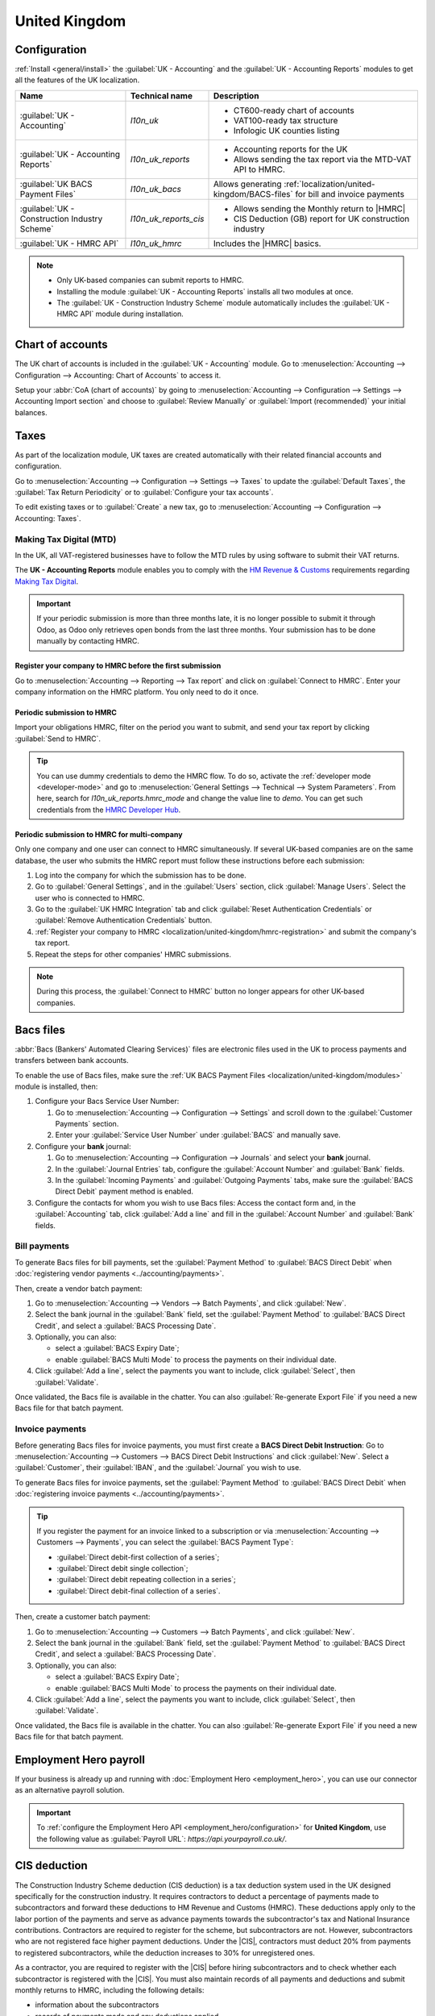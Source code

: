 ==============
United Kingdom
==============

.. _localization/united-kingdom/modules:

Configuration
=============

:ref:`Install <general/install>` the :guilabel:`UK - Accounting` and the :guilabel:`UK - Accounting
Reports` modules to get all the features of the UK localization.

.. list-table::
   :header-rows: 1

   * - Name
     - Technical name
     - Description
   * - :guilabel:`UK - Accounting`
     - `l10n_uk`
     -  - CT600-ready chart of accounts
        - VAT100-ready tax structure
        - Infologic UK counties listing
   * - :guilabel:`UK - Accounting Reports`
     - `l10n_uk_reports`
     -  - Accounting reports for the UK
        - Allows sending the tax report via the MTD-VAT API to HMRC.
   * - :guilabel:`UK BACS Payment Files`
     - `l10n_uk_bacs`
     - Allows generating :ref:`localization/united-kingdom/BACS-files` for bill and invoice payments
   * - :guilabel:`UK - Construction Industry Scheme`
     - `l10n_uk_reports_cis`
     -  - Allows sending the Monthly return to |HMRC|
        - CIS Deduction (GB) report for UK construction industry
   * - :guilabel:`UK - HMRC API`
     - `l10n_uk_hmrc`
     - Includes the |HMRC| basics.

.. note::
   - Only UK-based companies can submit reports to HMRC.
   - Installing the module :guilabel:`UK - Accounting Reports` installs all two modules at once.
   - The :guilabel:`UK - Construction Industry Scheme` module automatically includes the
     :guilabel:`UK - HMRC API` module during installation.

.. seealso::
   - `HM Revenue & Customs <https://www.gov.uk/government/organisations/hm-revenue-customs/>`_
   - `Overview of Making Tax Digital
     <https://www.gov.uk/government/publications/making-tax-digital/overview-of-making-tax-digital/>`_

.. _localization/united-kingdom/chart-of-account:

Chart of accounts
=================

The UK chart of accounts is included in the :guilabel:`UK - Accounting` module. Go to
:menuselection:`Accounting --> Configuration --> Accounting: Chart of Accounts` to access it.

Setup your :abbr:`CoA (chart of accounts)` by going to :menuselection:`Accounting --> Configuration
--> Settings --> Accounting Import section` and choose to :guilabel:`Review Manually` or
:guilabel:`Import (recommended)` your initial balances.

.. _localization/united-kingdom/taxes:

Taxes
=====

As part of the localization module, UK taxes are created automatically with their related financial
accounts and configuration.

Go to :menuselection:`Accounting --> Configuration --> Settings --> Taxes` to update the
:guilabel:`Default Taxes`, the :guilabel:`Tax Return Periodicity` or to :guilabel:`Configure your
tax accounts`.

To edit existing taxes or to :guilabel:`Create` a new tax, go to :menuselection:`Accounting -->
Configuration --> Accounting: Taxes`.

.. seealso::
   - :doc:`taxes <../accounting/taxes>`
   - Tutorial: `Tax report and return
     <https://www.odoo.com/slides/slide/tax-report-and-return-1719?fullscreen=1>`_.

.. _localization/united-kingdom/digital-tax:

Making Tax Digital (MTD)
------------------------

In the UK, all VAT-registered businesses have to follow the MTD rules by using software to submit
their VAT returns.

The **UK - Accounting Reports** module enables you to comply with the `HM Revenue & Customs
<https://www.gov.uk/government/organisations/hm-revenue-customs/>`_ requirements regarding
`Making Tax Digital
<https://www.gov.uk/government/publications/making-tax-digital/overview-of-making-tax-digital/>`_.

.. important::
   If your periodic submission is more than three months late, it is no longer possible to submit
   it through Odoo, as Odoo only retrieves open bonds from the last three months. Your submission
   has to be done manually by contacting HMRC.

.. _localization/united-kingdom/hmrc-registration:

Register your company to HMRC before the first submission
~~~~~~~~~~~~~~~~~~~~~~~~~~~~~~~~~~~~~~~~~~~~~~~~~~~~~~~~~

Go to :menuselection:`Accounting --> Reporting --> Tax report` and click on
:guilabel:`Connect to HMRC`. Enter your company information on the HMRC platform. You only need to
do it once.

.. _localization/united-kingdom/periodic-hmrc-submission:

Periodic submission to HMRC
~~~~~~~~~~~~~~~~~~~~~~~~~~~

Import your obligations HMRC, filter on the period you want to submit, and send your tax report by
clicking :guilabel:`Send to HMRC`.

.. tip::
   You can use dummy credentials to demo the HMRC flow. To do so, activate the
   :ref:`developer mode <developer-mode>` and go to :menuselection:`General Settings -->
   Technical --> System Parameters`. From here, search for `l10n_uk_reports.hmrc_mode` and change
   the value line to `demo`. You can get such credentials from the `HMRC Developer Hub
   <https://developer.service.hmrc.gov.uk/api-test-user>`_.

.. _localization/united-kingdom/periodic-hmrc-submission-multi:

Periodic submission to HMRC for multi-company
~~~~~~~~~~~~~~~~~~~~~~~~~~~~~~~~~~~~~~~~~~~~~

Only one company and one user can connect to HMRC simultaneously. If several UK-based companies are
on the same database, the user who submits the HMRC report must follow these instructions before
each submission:

#. Log into the company for which the submission has to be done.
#. Go to :guilabel:`General Settings`, and in the :guilabel:`Users` section, click
   :guilabel:`Manage Users`. Select the user who is connected to HMRC.
#. Go to the :guilabel:`UK HMRC Integration` tab and click :guilabel:`Reset Authentication
   Credentials` or :guilabel:`Remove Authentication Credentials` button.
#. :ref:`Register your company to HMRC <localization/united-kingdom/hmrc-registration>` and submit
   the company's tax report.
#. Repeat the steps for other companies' HMRC submissions.

.. note::
   During this process, the :guilabel:`Connect to HMRC` button no longer appears for other UK-based
   companies.

.. _localization/united-kingdom/BACS-files:

Bacs files
==========

:abbr:`Bacs (Bankers' Automated Clearing Services)` files are electronic files used in the UK to
process payments and transfers between bank accounts.

To enable the use of Bacs files, make sure the
:ref:`UK BACS Payment Files <localization/united-kingdom/modules>` module is installed, then:

#. Configure your Bacs Service User Number:

   #. Go to :menuselection:`Accounting --> Configuration --> Settings` and scroll down to the
      :guilabel:`Customer Payments` section.
   #. Enter your :guilabel:`Service User Number` under :guilabel:`BACS` and manually save.

#. Configure your **bank** journal:

   #. Go to :menuselection:`Accounting --> Configuration --> Journals` and select your **bank**
      journal.
   #. In the :guilabel:`Journal Entries` tab, configure the :guilabel:`Account Number` and
      :guilabel:`Bank` fields.
   #. In the :guilabel:`Incoming Payments` and :guilabel:`Outgoing Payments` tabs, make sure the
      :guilabel:`BACS Direct Debit` payment method is enabled.

#. Configure the contacts for whom you wish to use Bacs files: Access the contact form and, in
   the :guilabel:`Accounting` tab, click :guilabel:`Add a line` and fill in the
   :guilabel:`Account Number` and :guilabel:`Bank` fields.

.. _localization/united-kingdom/bill-payments:

Bill payments
-------------

To generate Bacs files for bill payments, set the :guilabel:`Payment Method` to
:guilabel:`BACS Direct Debit` when :doc:`registering vendor payments <../accounting/payments>`.

Then, create a vendor batch payment:

#. Go to :menuselection:`Accounting --> Vendors --> Batch Payments`, and click :guilabel:`New`.
#. Select the bank journal in the :guilabel:`Bank` field, set the :guilabel:`Payment Method` to
   :guilabel:`BACS Direct Credit`, and select a :guilabel:`BACS Processing Date`.
#. Optionally, you can also:

   - select a :guilabel:`BACS Expiry Date`;
   - enable :guilabel:`BACS Multi Mode` to process the payments on their individual date.

#. Click :guilabel:`Add a line`, select the payments you want to include, click :guilabel:`Select`,
   then :guilabel:`Validate`.

Once validated, the Bacs file is available in the chatter. You can also :guilabel:`Re-generate
Export File` if you need a new Bacs file for that batch payment.

.. image:: united_kingdom/bacs-files.png
   :alt: Vendor Batch Payment view with generated BACS file.

.. seealso::
   :doc:`../accounting/payments/batch`

.. _localization/united-kingdom/invoice-payments:

Invoice payments
----------------

Before generating Bacs files for invoice payments, you must first create a **BACS Direct Debit
Instruction**: Go to :menuselection:`Accounting --> Customers --> BACS Direct Debit Instructions`
and click :guilabel:`New`. Select a :guilabel:`Customer`, their :guilabel:`IBAN`, and the
:guilabel:`Journal` you wish to use.

To generate Bacs files for invoice payments, set the :guilabel:`Payment Method` to
:guilabel:`BACS Direct Debit` when :doc:`registering invoice payments <../accounting/payments>`.

.. tip::
   If you register the payment for an invoice linked to a subscription or via
   :menuselection:`Accounting --> Customers --> Payments`, you can select the :guilabel:`BACS
   Payment Type`:

   - :guilabel:`Direct debit-first collection of a series`;
   - :guilabel:`Direct debit single collection`;
   - :guilabel:`Direct debit repeating collection in a series`;
   - :guilabel:`Direct debit-final collection of a series`.

Then, create a customer batch payment:

#. Go to :menuselection:`Accounting --> Customers --> Batch Payments`, and click :guilabel:`New`.
#. Select the bank journal in the :guilabel:`Bank` field, set the :guilabel:`Payment Method` to
   :guilabel:`BACS Direct Credit`, and select a :guilabel:`BACS Processing Date`.
#. Optionally, you can also:

   - select a :guilabel:`BACS Expiry Date`;
   - enable :guilabel:`BACS Multi Mode` to process the payments on their individual date.

#. Click :guilabel:`Add a line`, select the payments you want to include, click :guilabel:`Select`,
   then :guilabel:`Validate`.

Once validated, the Bacs file is available in the chatter. You can also :guilabel:`Re-generate
Export File` if you need a new Bacs file for that batch payment.

.. _localization/united-kingdom/employment-hero:

Employment Hero payroll
=======================

If your business is already up and running with :doc:`Employment Hero <employment_hero>`, you can
use our connector as an alternative payroll solution.

.. important::
   To :ref:`configure the Employment Hero API <employment_hero/configuration>` for **United
   Kingdom**, use the following value as :guilabel:`Payroll URL`: `https://api.yourpayroll.co.uk/`.

.. _localization/united-kingdom/cis-deduction:

.. |HMRC| replace:: :abbr:`HMRC (HM Revenue and Customs)`
.. |CIS| replace:: :abbr:`CIS (Construction Industry Scheme)`

CIS deduction
=============

The Construction Industry Scheme deduction (CIS deduction) is a tax deduction system used in the UK
designed specifically for the construction industry. It requires contractors to deduct a percentage
of payments made to subcontractors and forward these deductions to HM Revenue and Customs (HMRC).
These deductions apply only to the labor portion of the payments and serve as advance payments
towards the subcontractor's tax and National Insurance contributions. Contractors are required to
register for the scheme, but subcontractors are not. However, subcontractors who are not registered
face higher payment deductions. Under the |CIS|, contractors must deduct 20% from payments to
registered subcontractors, while the deduction increases to 30% for unregistered ones.

.. seealso::

   - `Construction Industry Scheme (CIS) <https://www.gov.uk/what-is-the-construction-industry-scheme>`_
   - `Guidelines for CIS contractors
     <https://www.gov.uk/what-you-must-do-as-a-cis-contractor>`_
   - `Guidelines for CIS subcontractors
     <https://www.gov.uk/what-you-must-do-as-a-cis-subcontractor>`_

As a contractor, you are required to register with the |CIS| before hiring subcontractors and to
check whether each subcontractor is registered with the |CIS|. You must also maintain records of all
payments and deductions and submit monthly returns to HMRC, including the following details:

- information about the subcontractors
- records of payments made and any deductions applied
- a declaration confirming that the employment status of all subcontractors has been reviewed
- a declaration confirming that all subcontractors requiring verification have been verified

.. note::
   If no payments were made to subcontractors in the previous tax month, contractors must notify
   |HMRC| by the 19th of the month to avoid a penalty.

To submit Monthly Returns to |HMRC|, :ref:`install <general/install>` the
:ref:`UK - Construction Industry Scheme <localization/united-kingdom/modules>` module.

.. tip::
   To enable the :guilabel:`Test` mode and use test credentials, open the Settings app, activate the
   :ref:`developer mode <developer-mode>` and go to :menuselection:`Settings --> Technical -->
   System Parameters`. Search for `l10n_uk_hmrc.api_mode`, select it, and change the
   :guilabel:`Value` from `production` to `test`.

.. _localization/united-kingdom/cis-monthly-returns:

Monthly returns
---------------

Monthly returns only work for vendor bills and vendor refunds. To submit a complete return to
|HMRC|, several steps must be followed to report all payments made to subcontractors under the
scheme during the previous tax month:

- :ref:`localization/united-kingdom/cis-contractor-setup`
- :ref:`localization/united-kingdom/cis-subcontractor-setup`
- :ref:`localization/united-kingdom/cis-vendorbills`
- :ref:`localization/united-kingdom/cis-monthly-return-sending`

.. _localization/united-kingdom/cis-contractor-setup:

Contractor (company) setup
~~~~~~~~~~~~~~~~~~~~~~~~~~

To configure your company's |HMRC| information, go to the Settings app and, in the
:guilabel:`Companies` section, click :guilabel:`Update Info`. Open the :guilabel:`HMRC` tab and
configure the information in the :guilabel:`HMRC Credentials` and the :guilabel:`Contractor details`
sections. All fields are mandatory.

.. _localization/united-kingdom/cis-subcontractor-setup:

Subcontractor setup
~~~~~~~~~~~~~~~~~~~

Access the subcontractor's contact form and select the :guilabel:`Accounting` tab. In the
:guilabel:`HMRC Details` section, enable the :guilabel:`Construction Industry Scheme` option; the
|CIS|-related fields are displayed.

By default, the :guilabel:`Deduction rate` is set to 30%. To modify it, first enter the
:guilabel:`Verification Number` provided by |HMRC| when verifying the subcontractor's status, then
update the :guilabel:`Deduction Rate` accordingly.

.. note::
   The :guilabel:`Forename` and :guilabel:`Surname` fields are mandatory if the contact type is set
   to :guilabel:`Individual`.

.. _localization/united-kingdom/cis-vendorbills:

Vendor bills
~~~~~~~~~~~~

The appropriate |CIS| tax must be applied to **labor items** on vendor bills based on the
subcontractor's :guilabel:`Deduction Rate`: :guilabel:`0% CIS`, :guilabel:`20% CIS` or
:guilabel:`30% CIS`. To apply the rate, go to the :guilabel:`Invoice Lines` section of the vendor
bill and select the appropriate |CIS| tax rate in the :guilabel:`Taxes` column of the **labor**
items.

.. note::
   - The |CIS| tax rate is not necessary for material items on vendor bills.
   - A yellow banner appears at the top of the page if:

     - The :guilabel:`Construction Industry Scheme` option hasn't been enabled in the
       :ref:`subcontractor <localization/united-kingdom/cis-subcontractor-setup>`'s
       :guilabel:`Contact` form when creating a vendor bill.
     - The |CIS| tax used in the vendor bill does not match the expected |CIS| deduction rate for a
       :ref:`subcontractor <localization/united-kingdom/cis-subcontractor-setup>`.

.. _localization/united-kingdom/cis-monthly-return-sending:

Monthly returns sending
~~~~~~~~~~~~~~~~~~~~~~~

On the 6th of each month, Odoo sends a reminder email to submit a monthly return to |HMRC|. The
recipient email address is the one entered in the company :guilabel:`Email` field. To send monthly
returns to |HMRC|, go to :menuselection:`Accounting --> Reporting --> Tax Return` and follow these
steps:

#. Click :icon:`fa-book` :guilabel:`Report:` and select :guilabel:`CIS Deduction (GB)`.
#. In the :icon:`fa-calendar` :guilabel:`(calendar)` date selector, the :guilabel:`Tax Period` is
   automatically adjusted to match the |CIS| deduction period.
#. Click on :guilabel:`Send to HMRC` in the top-left corner.
#. In the :guilabel:`CIS monthly return` window, select the required options in the
   :guilabel:`Declaration` section:

   - :guilabel:`Employment Status`: To declare that the employment status of all subcontractors has
     been reviewed.
   - :guilabel:`Subcontractor Verification`: To declare that all submitted subcontractors requiring
     verification have been verified.
   - :guilabel:`Inactivity Indicator`: To declare temporary inactivity.

#. In the :guilabel:`Information correct declaration` section, confirm the information is true and
   complete by checking the box. Then, enter the :guilabel:`Password` used in the
   :guilabel:`HMRC Credentials` section during
   :ref:`contractor setup <localization/united-kingdom/cis-contractor-setup>`.
#. Click :guilabel:`Send` to prompt Odoo to request |HMRC| to initiate the transaction.

When |HMRC| replies to a transaction, Odoo automatically notifies the user who submitted it by
email. The email informs them that the response is available in the company's chatter with an
attached XML document for download. Both the electronic and paper versions of the |HMRC| receipt
should be retained. If an error is detected, a new submission is required to comply with |HMRC|
requirements.

.. note::
   - Transactions are updated daily. To manually update the |HMRC| request, click the :icon:`fa-cog`
     :guilabel:`(gear)` icon and select :guilabel:`Refresh HMRC request`.
   - |CIS| invoices are included in the :guilabel:`CIS Deduction (GB)` report but are not sent to
     |HMRC|.
